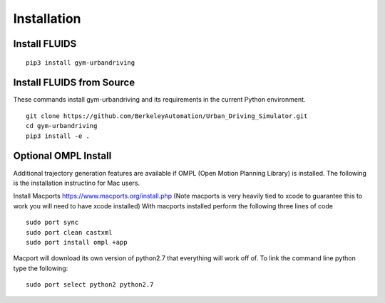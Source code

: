 Installation
============

Install FLUIDS
^^^^^^^^^^^^^^

::
   
   pip3 install gym-urbandriving

Install FLUIDS from Source
^^^^^^^^^^^^^^^^^^^^^^^^^^
These commands install gym-urbandriving and its requirements in the current Python environment. 
::
   
   git clone https://github.com/BerkeleyAutomation/Urban_Driving_Simulator.git
   cd gym-urbandriving
   pip3 install -e .


Optional OMPL Install
^^^^^^^^^^^^^^^^^^^^^

Additional trajectory generation features are available if OMPL (Open Motion Planning Library) is installed. The following is the installation instructino for Mac users.

Install Macports https://www.macports.org/install.php (Note macports is very heavily tied to xcode to guarantee this to work you will need to have xcode installed)
With macports installed perform the following three lines of code
::
	sudo port sync
	sudo port clean castxml
	sudo port install ompl +app

Macport will download its own version of python2.7 that everything will work off of. To link the command line python type the following:
::
	sudo port select python2 python2.7




